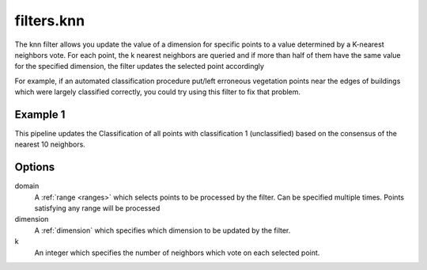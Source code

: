 .. _filters.knn:

filters.knn
===================

The knn filter allows you update the value of a dimension for specific points
to a value determined by a K-nearest neighbors vote. For each point, the k 
nearest neighbors are queried and if more than half of them have the same 
value for the specified dimension, the filter updates the selected point 
accordingly

For example, if an automated classification procedure put/left erroneous 
vegetation points near the edges of buildings which were largely classified 
correctly, you could try using this filter to fix that problem.

.. embed::

Example 1
---------

This pipeline updates the Classification of all points with classification
1 (unclassified) based on the consensus of the nearest 10 neighbors.

.. code-block:: json
    {
      "pipeline":[
        "autzen_class.las",
        {
          "type" : "filters.knn",
          "domain" : "Classification[1:1]",
          "dimension" : "Classification",
          "k" : 10
        },
        {
          "filename":"autzen_class_refined.las"
        }
      ]
    } 

Options
-------

domain
  A :ref:`range <ranges>` which selects points to be processed by the filter.
  Can be specified multiple times.  Points satisfying any range will be
  processed

dimension
  A :ref:`dimension` which specifies which dimension to be updated by the filter.

k
  An integer which specifies the number of neighbors which vote on each
  selected point.  
